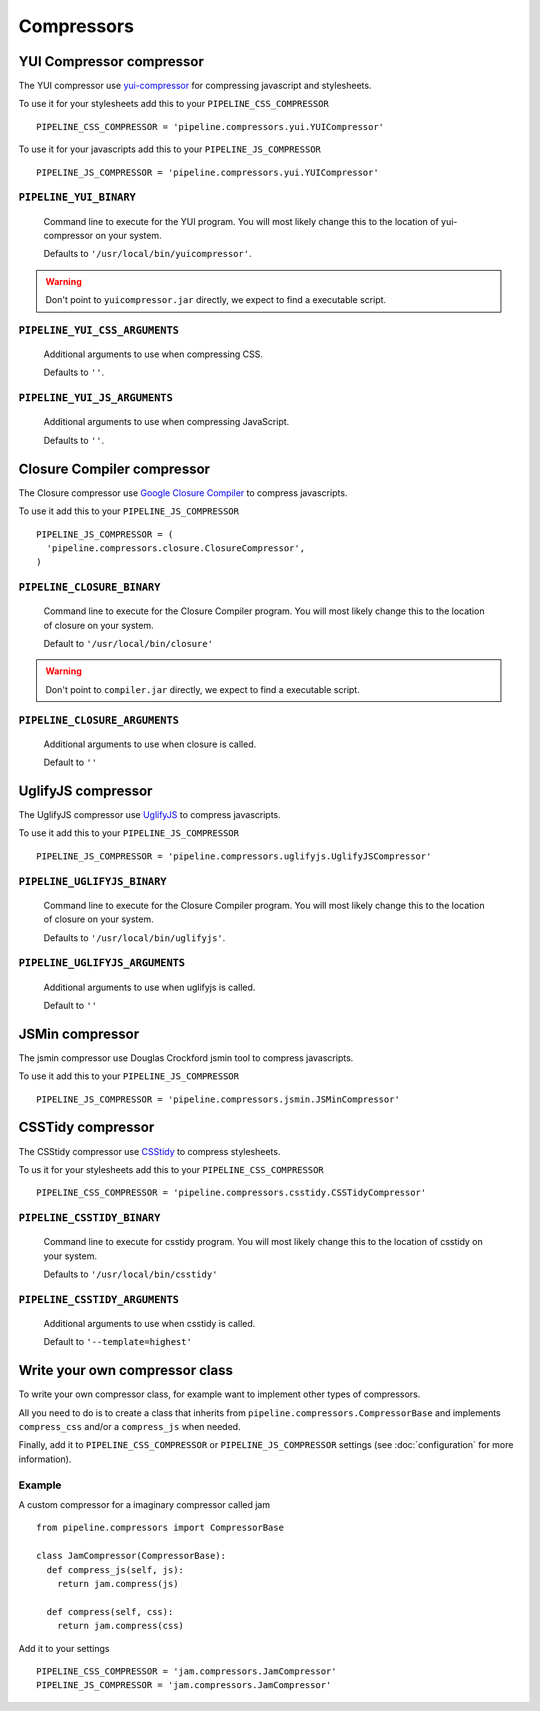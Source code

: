 .. _ref-compressors:

===========
Compressors
===========


YUI Compressor compressor
=========================

The YUI compressor use `yui-compressor <http://developer.yahoo.com/yui/compressor/>`_
for compressing javascript and stylesheets. 

To use it for your stylesheets add this to your ``PIPELINE_CSS_COMPRESSOR`` ::

  PIPELINE_CSS_COMPRESSOR = 'pipeline.compressors.yui.YUICompressor'

To use it for your javascripts add this to your ``PIPELINE_JS_COMPRESSOR`` ::

  PIPELINE_JS_COMPRESSOR = 'pipeline.compressors.yui.YUICompressor'


``PIPELINE_YUI_BINARY``
-----------------------

  Command line to execute for the YUI program.
  You will most likely change this to the location of yui-compressor on your system.
  
  Defaults to ``'/usr/local/bin/yuicompressor'``.
  
.. warning::
  Don't point to ``yuicompressor.jar`` directly, we expect to find a executable script.
    

``PIPELINE_YUI_CSS_ARGUMENTS``
------------------------------

  Additional arguments to use when compressing CSS.

  Defaults to ``''``.

``PIPELINE_YUI_JS_ARGUMENTS``
-----------------------------

  Additional arguments to use when compressing JavaScript.
  
  Defaults to ``''``.


Closure Compiler compressor
===========================

The Closure compressor use `Google Closure Compiler <http://code.google.com/closure/compiler/>`_
to compress javascripts.

To use it add this to your ``PIPELINE_JS_COMPRESSOR`` ::

  PIPELINE_JS_COMPRESSOR = (
    'pipeline.compressors.closure.ClosureCompressor',
  )


``PIPELINE_CLOSURE_BINARY``
---------------------------

  Command line to execute for the Closure Compiler program.
  You will most likely change this to the location of closure on your system.
  
  Default to ``'/usr/local/bin/closure'``

.. warning::
  Don't point to ``compiler.jar`` directly, we expect to find a executable script.


``PIPELINE_CLOSURE_ARGUMENTS``
------------------------------

  Additional arguments to use when closure is called.
  
  Default to ``''``


UglifyJS compressor
===================

The UglifyJS compressor use `UglifyJS <https://github.com/mishoo/UglifyJS/>`_ to
compress javascripts.

To use it add this to your ``PIPELINE_JS_COMPRESSOR`` ::

  PIPELINE_JS_COMPRESSOR = 'pipeline.compressors.uglifyjs.UglifyJSCompressor'


``PIPELINE_UGLIFYJS_BINARY``
----------------------------

  Command line to execute for the Closure Compiler program.
  You will most likely change this to the location of closure on your system.
  
  Defaults to ``'/usr/local/bin/uglifyjs'``.

``PIPELINE_UGLIFYJS_ARGUMENTS``
-------------------------------

  Additional arguments to use when uglifyjs is called.
  
  Default to ``''``


JSMin compressor
================

The jsmin compressor use Douglas Crockford jsmin tool to
compress javascripts.

To use it add this to your ``PIPELINE_JS_COMPRESSOR`` ::

  PIPELINE_JS_COMPRESSOR = 'pipeline.compressors.jsmin.JSMinCompressor'

CSSTidy compressor
==================

The CSStidy compressor use `CSStidy <http://csstidy.sourceforge.net/>`_ to compress
stylesheets.

To us it for your stylesheets add this to your ``PIPELINE_CSS_COMPRESSOR`` ::

  PIPELINE_CSS_COMPRESSOR = 'pipeline.compressors.csstidy.CSSTidyCompressor'

``PIPELINE_CSSTIDY_BINARY``
---------------------------

  Command line to execute for csstidy program.
  You will most likely change this to the location of csstidy on your system.
  
  Defaults to ``'/usr/local/bin/csstidy'``

``PIPELINE_CSSTIDY_ARGUMENTS``
------------------------------

  Additional arguments to use when csstidy is called.

  Default to ``'--template=highest'``


Write your own compressor class
===============================

To write your own compressor class, for example want to implement other types
of compressors.

All you need to do is to create a class that inherits from ``pipeline.compressors.CompressorBase``
and implements ``compress_css`` and/or a ``compress_js`` when needed.

Finally, add it to ``PIPELINE_CSS_COMPRESSOR`` or 
``PIPELINE_JS_COMPRESSOR`` settings (see :doc:`configuration` for more information).

Example
-------

A custom compressor for a imaginary compressor called jam ::

  from pipeline.compressors import CompressorBase
  
  class JamCompressor(CompressorBase):
    def compress_js(self, js):
      return jam.compress(js)
    
    def compress(self, css):
      return jam.compress(css)
  

Add it to your settings ::

  PIPELINE_CSS_COMPRESSOR = 'jam.compressors.JamCompressor'
  PIPELINE_JS_COMPRESSOR = 'jam.compressors.JamCompressor'

